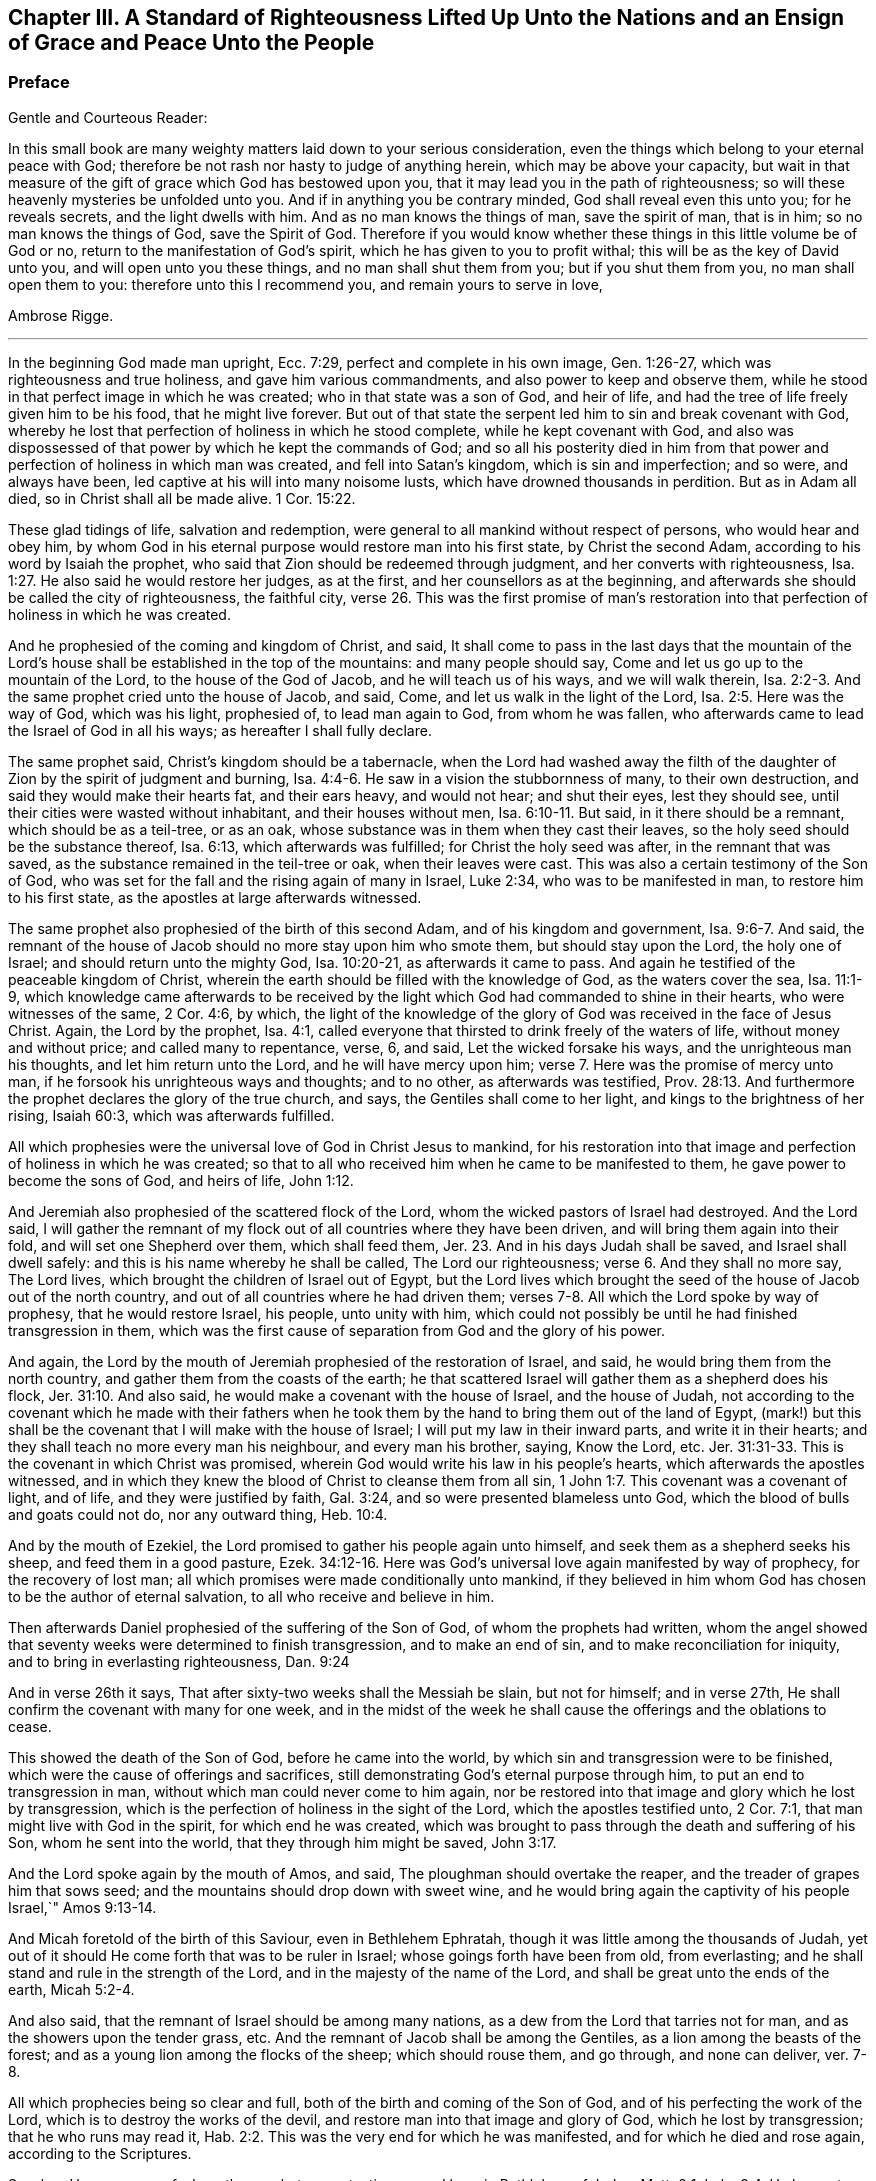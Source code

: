 [#a-standard, short="A Standard of Righteousness"]
== Chapter III. A Standard of Righteousness Lifted Up Unto the Nations and an Ensign of Grace and Peace Unto the People

[.blurb]
=== Preface

[.salutation]
Gentle and Courteous Reader:

In this small book are many weighty matters laid down to your serious consideration,
even the things which belong to your eternal peace with God;
therefore be not rash nor hasty to judge of anything herein,
which may be above your capacity,
but wait in that measure of the gift of grace which God has bestowed upon you,
that it may lead you in the path of righteousness;
so will these heavenly mysteries be unfolded unto you.
And if in anything you be contrary minded, God shall reveal even this unto you;
for he reveals secrets, and the light dwells with him.
And as no man knows the things of man, save the spirit of man, that is in him;
so no man knows the things of God, save the Spirit of God.
Therefore if you would know whether these things in this little volume be of God or no,
return to the manifestation of God`'s spirit, which he has given to you to profit withal;
this will be as the key of David unto you, and will open unto you these things,
and no man shall shut them from you; but if you shut them from you,
no man shall open them to you: therefore unto this I recommend you,
and remain yours to serve in love,

[.signed-section-signature]
Ambrose Rigge.

[.asterism]
'''

In the beginning God made man upright, Ecc. 7:29,
perfect and complete in his own image, Gen. 1:26-27,
which was righteousness and true holiness, and gave him various commandments,
and also power to keep and observe them,
while he stood in that perfect image in which he was created;
who in that state was a son of God, and heir of life,
and had the tree of life freely given him to be his food, that he might live forever.
But out of that state the serpent led him to sin and break covenant with God,
whereby he lost that perfection of holiness in which he stood complete,
while he kept covenant with God,
and also was dispossessed of that power by which he kept the commands of God;
and so all his posterity died in him from that power
and perfection of holiness in which man was created,
and fell into Satan`'s kingdom, which is sin and imperfection; and so were,
and always have been, led captive at his will into many noisome lusts,
which have drowned thousands in perdition.
But as in Adam all died, so in Christ shall all be made alive. 1 Cor. 15:22.

These glad tidings of life, salvation and redemption,
were general to all mankind without respect of persons, who would hear and obey him,
by whom God in his eternal purpose would restore man into his first state,
by Christ the second Adam, according to his word by Isaiah the prophet,
who said that Zion should be redeemed through judgment,
and her converts with righteousness, Isa. 1:27.
He also said he would restore her judges, as at the first,
and her counsellors as at the beginning,
and afterwards she should be called the city of righteousness, the faithful city, verse 26.
This was the first promise of man`'s restoration
into that perfection of holiness in which he was created.

And he prophesied of the coming and kingdom of Christ, and said,
It shall come to pass in the last days that the mountain of the
Lord`'s house shall be established in the top of the mountains:
and many people should say, Come and let us go up to the mountain of the Lord,
to the house of the God of Jacob, and he will teach us of his ways,
and we will walk therein, Isa. 2:2-3.
And the same prophet cried unto the house of Jacob, and said, Come,
and let us walk in the light of the Lord, Isa. 2:5. Here was the way of God,
which was his light, prophesied of, to lead man again to God, from whom he was fallen,
who afterwards came to lead the Israel of God in all his ways;
as hereafter I shall fully declare.

The same prophet said, Christ`'s kingdom should be a tabernacle,
when the Lord had washed away the filth of the daughter
of Zion by the spirit of judgment and burning, Isa. 4:4-6.
He saw in a vision the stubbornness of many, to their own destruction,
and said they would make their hearts fat, and their ears heavy, and would not hear;
and shut their eyes, lest they should see,
until their cities were wasted without inhabitant, and their houses without men, Isa. 6:10-11.
But said, in it there should be a remnant,
which should be as a teil-tree, or as an oak,
whose substance was in them when they cast their leaves,
so the holy seed should be the substance thereof, Isa. 6:13,
which afterwards was fulfilled; for Christ the holy seed was after,
in the remnant that was saved, as the substance remained in the teil-tree or oak,
when their leaves were cast.
This was also a certain testimony of the Son of God,
who was set for the fall and the rising again of many in Israel, Luke 2:34,
who was to be manifested in man, to restore him to his first state,
as the apostles at large afterwards witnessed.

The same prophet also prophesied of the birth of this second Adam,
and of his kingdom and government, Isa. 9:6-7. And said,
the remnant of the house of Jacob should no more stay upon him who smote them,
but should stay upon the Lord, the holy one of Israel;
and should return unto the mighty God, Isa. 10:20-21, as afterwards it came to pass.
And again he testified of the peaceable kingdom of Christ,
wherein the earth should be filled with the knowledge of God,
as the waters cover the sea, Isa. 11:1-9,
which knowledge came afterwards to be received by the light
which God had commanded to shine in their hearts,
who were witnesses of the same, 2 Cor. 4:6, by which,
the light of the knowledge of the glory of God was received in the face of Jesus Christ.
Again, the Lord by the prophet, Isa. 4:1,
called everyone that thirsted to drink freely of the waters of life,
without money and without price; and called many to repentance, verse, 6, and said,
Let the wicked forsake his ways, and the unrighteous man his thoughts,
and let him return unto the Lord, and he will have mercy upon him; verse 7.
Here was the promise of mercy unto man,
if he forsook his unrighteous ways and thoughts; and to no other,
as afterwards was testified, Prov. 28:13.
And furthermore the prophet declares the glory of the true church,
and says, the Gentiles shall come to her light,
and kings to the brightness of her rising, Isaiah 60:3, which was afterwards fulfilled.

All which prophesies were the universal love of God in Christ Jesus to mankind,
for his restoration into that image and perfection of holiness in which he was created;
so that to all who received him when he came to be manifested to them,
he gave power to become the sons of God, and heirs of life, John 1:12.

And Jeremiah also prophesied of the scattered flock of the Lord,
whom the wicked pastors of Israel had destroyed. And the Lord said,
I will gather the remnant of my flock out of all countries where they have been driven,
and will bring them again into their fold, and will set one Shepherd over them,
which shall feed them, Jer. 23.
And in his days Judah shall be saved,
and Israel shall dwell safely:
and this is his name whereby he shall be called, The Lord our righteousness; verse 6.
And they shall no more say, The Lord lives,
which brought the children of Israel out of Egypt,
but the Lord lives which brought the seed of the house of Jacob out of the north country,
and out of all countries where he had driven them;
verses 7-8. All which the Lord spoke by way of prophesy, that he would restore Israel,
his people, unto unity with him,
which could not possibly be until he had finished transgression in them,
which was the first cause of separation from God and the glory of his power.

And again, the Lord by the mouth of Jeremiah prophesied of the restoration of Israel,
and said, he would bring them from the north country,
and gather them from the coasts of the earth;
he that scattered Israel will gather them as a shepherd does his flock, Jer. 31:10.
And also said, he would make a covenant with the house of Israel,
and the house of Judah,
not according to the covenant which he made with their fathers when he
took them by the hand to bring them out of the land of Egypt,
(mark!) but this shall be the covenant that I will make with the house of Israel;
I will put my law in their inward parts, and write it in their hearts;
and they shall teach no more every man his neighbour, and every man his brother, saying,
Know the Lord, etc. Jer. 31:31-33.
This is the covenant in which Christ was promised,
wherein God would write his law in his people`'s hearts,
which afterwards the apostles witnessed,
and in which they knew the blood of Christ to cleanse them from all sin, 1 John 1:7.
This covenant was a covenant of light, and of life,
and they were justified by faith, Gal. 3:24,
and so were presented blameless unto God,
which the blood of bulls and goats could not do, nor any outward thing, Heb. 10:4.

And by the mouth of Ezekiel, the Lord promised to gather his people again unto himself,
and seek them as a shepherd seeks his sheep, and feed them in a good pasture, Ezek. 34:12-16.
Here was God`'s universal love again manifested by way of prophecy,
for the recovery of lost man; all which promises were made conditionally unto mankind,
if they believed in him whom God has chosen to be the author of eternal salvation,
to all who receive and believe in him.

Then afterwards Daniel prophesied of the suffering of the Son of God,
of whom the prophets had written,
whom the angel showed that seventy weeks were determined to finish transgression,
and to make an end of sin, and to make reconciliation for iniquity,
and to bring in everlasting righteousness, Dan. 9:24

And in verse 26th it says, That after sixty-two weeks shall the Messiah be slain,
but not for himself; and in verse 27th,
He shall confirm the covenant with many for one week,
and in the midst of the week he shall cause the offerings and the oblations to cease.

This showed the death of the Son of God, before he came into the world,
by which sin and transgression were to be finished,
which were the cause of offerings and sacrifices,
still demonstrating God`'s eternal purpose through him,
to put an end to transgression in man, without which man could never come to him again,
nor be restored into that image and glory which he lost by transgression,
which is the perfection of holiness in the sight of the Lord,
which the apostles testified unto, 2 Cor. 7:1,
that man might live with God in the spirit, for which end he was created,
which was brought to pass through the death and suffering of his Son,
whom he sent into the world, that they through him might be saved, John 3:17.

And the Lord spoke again by the mouth of Amos, and said,
The ploughman should overtake the reaper, and the treader of grapes him that sows seed;
and the mountains should drop down with sweet wine,
and he would bring again the captivity of his people Israel,`" Amos 9:13-14.

And Micah foretold of the birth of this Saviour, even in Bethlehem Ephratah,
though it was little among the thousands of Judah,
yet out of it should He come forth that was to be ruler in Israel;
whose goings forth have been from old, from everlasting;
and he shall stand and rule in the strength of the Lord,
and in the majesty of the name of the Lord,
and shall be great unto the ends of the earth, Micah 5:2-4.

And also said, that the remnant of Israel should be among many nations,
as a dew from the Lord that tarries not for man,
and as the showers upon the tender grass, etc.
And the remnant of Jacob shall be among the Gentiles,
as a lion among the beasts of the forest;
and as a young lion among the flocks of the sheep; which should rouse them,
and go through, and none can deliver, ver. 7-8.

All which prophecies being so clear and full,
both of the birth and coming of the Son of God,
and of his perfecting the work of the Lord, which is to destroy the works of the devil,
and restore man into that image and glory of God, which he lost by transgression;
that he who runs may read it, Hab. 2:2.
This was the very end for which he was manifested,
and for which he died and rose again, according to the Scriptures.

So when He was come of whom the prophets gave testimony, and born in Bethlehem of Judea,
Matt. 2:1; Luke 2:4, He began to do many mighty works and wonders,
in restoring the blind to sight, and the lame to walk, and the deaf to hear,
as it is written of him, Mark 7:37; whose work was always a work of perfection,
both in his restoration of body and soul, who saved to the uttermost,
all who came to God by him, Heb. 7:25, and made man every whit whole, John 7:23.
He did not leave his work imperfect, in or upon them who did believe in him;
for then he had done no more than did the old covenant,
which was annulled because of the weakness and unprofitableness thereof;
because it made not the comers thereunto perfect; for then it should have ceased,
Heb. 10:1-2, but he has obtained a more excellent ministry;
by how much also he is become a Mediator of a better covenant,
which was established upon better promises,
Heb.8:6. For if perfection had been by the Levitical priesthood,
under which the law was received,
what further need was there that another priesthood
should arise after the order of Melchizedek,
and not be called after the order of Aaron? Heb. 7:11.

The first priesthood, with all its offerings and sacrifices, evening and morning,
and with all its rites and ceremonies, could not make the comers thereunto perfect;
and the law, with all its works, could never justify any, nor make anything perfect, Heb. 7:19.
Therefore Moses did but obtain a servant`'s place,
yet being faithful therein, according to what God had manifested, Heb. 3:2,5,
he was called the friend of God, in doing whatsoever he commanded him,
and laid down his head in peace in the land of Moab;
according to the word of the Lord, Duet. 5:4-5.
Though that priesthood had not then appeared,
through which the perfection of holiness was afterwards witnessed,
nor power to become the sons of God--but only servants,
who doing what the Lord commanded them, it was well-pleasing to God,
and he blessed them in their generation.

God also blessed Abraham in his generation, because he obeyed his word and commandment,
and withheld not his only son, at the commandment of the Lord, Genesis 22:8-12.
He believed in God, and obeyed his word;
therefore he died in a good old age, an old man and full of years,
and was gathered unto his people, Gen. 25:8. And God said unto him,
because you have done this; and have not withheld your son, your only son; in blessing,
I will bless you, and in multiplying, I will multiply your seed;
and make it as the stars of heaven, and as the sand upon the seashore, etc., Gen. 22:16-17.

And David did that which was right in the eyes of the Lord,
and turned not aside from anything that he commanded him, all the days of his life;
save only in the matter of Uriah the Hittite, 1 Kings 15:5.
For this he suffered the severe judgment of the Lord,
so that he laid roaring all the day long, and watered his couch with his tears,
Ps. 22:1; Ps. 32:3. By this judgment he was redeemed again unto God,
and became a vessel of honour, to sound forth the praises of God, Ps. 93;
Ps. 101 and 103 and 104. After which he departed not from the law of God,
but continued in the same unto the end of his days.

Many others of the faithful servants of the Lord, who obeyed his word and commandments,
I might mention, both in the time of the law and the prophets, who kept the commandments,
laws, statutes and ordinances of God; in the keeping of which, he promised life unto man,
Lev. 8:5; Ezek. 20:11. These laws, statutes and judgments, were given to Israel;
but they despised them, and polluted his sabbaths;
therefore he poured forth his fury upon them in the wilderness to consume them, Ezek. 20:13.
And all that went on in breaking his laws and commandments,
he overthrew in the wilderness, and they never came into the promised land: 1 Cor. 10:5.

Now these things were examples to them that came after,
that they should not lust after evil things, as they also lusted; verse 6.

Neither to be idolaters, as were some of them, as it is written;
the people sat down to eat and drink, and rose up to play, Ex. 32:6.; 1 Cor. 10:7.
This was counted idolatry, the which many are found in at this day,
who cannot endure so to be called; though we know that no unclean person,
nor covetous man, who is an idolater, has any inheritance in the kingdom of Christ,
nor of God: Eph. 5:3-5.

And the apostle said, Let no man deceive you with vain words,
for because of these things comes the wrath of God upon the children of disobedience; verse 6.

Here follows some of Leonard Letchford`'s doctrines, by way of query,
lately published in two or three papers sent to me,
which I shall compare with the writings of the holy men of God,
which I have before asserted; who lived but in the days of the first covenant,
and the prophets; in which the law and commandments of God were given forth;
yet they were blessed in the keeping of them, as I have before shown.
Leonard Letchford has lately sought to persuade me, that it would be praise to God,
for me to say the commandments of God could not be done without sinning,
as he and his brethren have long believed, and caused many to believe,
to their own destruction.
Thus they have kept people in sin and transgression, and imperfection;
for which they have long pleaded,
and do yet plead for their disobedience to God`'s law and commandments,
from some failings of the servants of God before mentioned;
which were only written to warn all not to tempt the Lord; as some of them tempted him,
many of whom were destroyed in their rebellion and disobedience;
but they who were willing and obedient, came to eat the good of the land of promise.
And none of them did answer the Lord when he gave them his laws, statutes,
and ordinances, commandments and precepts, and say it cannot be done,
as Leonard Letchford of Hurst Pierpoint.

[.offset]
The paper is as follows, September 6, 1663.

[.embedded-content-document.paper]
--

Whether to do good, and not to commit sin,
be a perfection that any man dares challenge while he lives on earth,
or whether it be possible for any man so to keep God`'s commandments,
and to observe his righteous law, as to say any day I have not offended,
I have no need to say forgive me in anything wherein I have done amiss?
This was the question.

By which I have struck the devil dumb in the Quaker`'s Oracle at Horsham,
known to the world by the name of Ambrose Rigge; Lord open his lips,
that his mouth may show forth your praise, in saying plainly it cannot be done.

[.signed-section-signature]
L+++.+++ L.

--

Now Moses and Abraham, as I have before asserted,
to whom the law and commandments were given forth, did so keep them, and observe them,
that the breach of them was never charged to them,
but they were blessed in the keeping and doing of them.
David turned not aside from any of the commandments of God all his days,
save in the matter of Uriah; and many more,
who kept God`'s laws and commandments all the days of their lives,
and were blessed and their posterity after them, and praised God with an upright heart,
in their obedience to the law and commandments of God.
And none of them did ever say, Lord open my mouth,
that my lips may show forth your praise,
in saying plainly your commandments cannot be done, as Leonard Letchford does.
If they did, show when or where any such doctrine was preached by any,
either in the first covenant or the second,
or else let those faithful servants of God afore mentioned,
who kept God`'s law and commandments, and did live with God in them,
be witnesses against those who would have people believe it cannot be done.

[.numbered-group]
====

[.numbered]
1+++.+++ Christ says, after he had given forth many commandments unto the people;
He that breaks one of these least commandments, and shall teach men so,
he shall be called the least in the kingdom of heaven;
but whosoever shall do and teach them, shall be called great in the kingdom of heaven, Matt. 5:19.

[.numbered]
2+++.+++ Christ said to his disciples, If you love me, keep my commandments, John 14:15.

[.numbered]
3+++.+++ He that has my commandments, and keeps them, he it is that loves me;
and he that loves me, shall be loved of my Father, and I will love him,
and manifest myself to him, John 14:21.

[.numbered]
4+++.+++ A new commandment I give unto you, that you love one another, John 13:34.

[.numbered]
5+++.+++ If you keep my commandments, you shall abide in my love,
even as I have kept my Father`'s commandments, and abide in his love, John 15:10.

[.numbered]
6+++.+++ Verily, verily, I say unto you, If a man keep my sayings,
he shall never see death, John 8:51.

[.numbered]
7+++.+++ All which promises were made unto his disciples upon this condition,
that they kept his commandments, and not otherwise.

[.numbered]
8+++.+++ To which the disciples answered, not as Leonard Letchford does,
in saying it cannot be done, and count this praise to God: but they said,
Hereby we know that we know him, if we keep his commandments, 1 John 2:3.

[.numbered]
9+++.+++ Again they spoke in reproof of those who should say they knew God,
and kept not his commandments, and said, such were liars,
and the truth was not in them, 1 John 2:4.

[.numbered]
10+++.+++ Furthermore they testified, That whatsoever they asked, they received of him,
because they kept his commandments, 1 John 3:22.

[.numbered]
11+++.+++ He that keeps his commandments dwells in him, and he in him;
and hereby they knew that he did abide in them, by the Spirit which he gave them;
this was their proof of him in the days of old,
which is now so much condemned and cried against by Leonard Letchford,
and men of his coat, who says, none can exactly keep the commands of God, 1 John 3:24.

[.numbered]
12+++.+++ And by this they knew they loved the children of God, when they loved God,
and kept his commandments, 1 John 5:2.

[.numbered]
13+++.+++ Again they said, This is the love of God, that we keep his commandments,
and his commandments are not grievous, 1 John 5:3.

Harken, Leonard Letchford, Are not you of another mind, who would have people say,
It cannot be done?
May not all these rise up in judgment against you?

[.numbered]
14+++.+++ And this is the love of God, that we keep his commandments, 1 John 5:3.

====

All these gave testimony, how they kept his commandments,
through which their love was manifested to him, and for so doing,
had no cause to repent any day, nor to ask forgiveness of the Lord;
but yet Christ in their infancy taught them to say, Forgive us our trespasses,
as we forgive them that trespass against us, Matt. 6:12;
but this was before Christ was offered up,
who purged their consciences from dead works by the blood of his cross,
through the eternal Spirit, by which he cleansed them from all sin,
and sanctified them in body, soul, and spirit, which as they grew up unto God in stature,
they bear witness unto.

[.embedded-content-document.paper]
--

[.letter-heading]
Priest Letchford`'s Query.

Whether to do good, and not to commit sin,
be a perfection that any man dares challenge while he is upon the earth?

--

Which plainly demonstrates, that he is against doing good, and for committing of sin,
and denies perfection while people are upon the earth;
which is absolutely contrary to the doctrine of Christ and his apostles,
and makes the coming, suffering and blood of Christ of none effect.

[.numbered-group]
====

[.numbered]
1+++.+++ It is contrary to the doctrine of Christ, Matt. 5:48; who said to his disciples,
Be perfect, as your heavenly Father is perfect;
which is a perfection of holiness and freedom from sin;
for otherwise they could not be perfect, as their heavenly Father was perfect.

[.numbered]
2+++.+++ Christ said unto the young man who had kept the commandments from his youth,
If you will be perfect, sell what you have, and give to the poor,
and you shall have treasure in heaven, and come and follow me, Matt. 19:21.

[.numbered]
3+++.+++ It is contrary to Christ`'s prayer, John 17:23;
who desired that they whom God had given him might be one, as he and his Father was one:
He in them, and they in him, that they might be made perfect in one, etc.,
which could never be till sin and transgression was finished,
which was the first cause of separation.

[.numbered]
4+++.+++ To say that none can be perfect while he is upon the earth,
is contrary to Christ`'s words, who said,
Everyone that is perfect shall be as his Master, Luke 6:40,
which agrees with his words, Matt. 5:48.

[.numbered]
5+++.+++ It is contrary to the doctrine of Paul, who said,
We speak wisdom among them that are perfect, 1 Cor. 2:6.

[.numbered]
6+++.+++ It is contrary to the apostle`'s exhortation, 2 Cor. 13:11.

[.numbered]
7+++.+++ It is contrary to all the gifts that were given to the apostles,
which were for the perfecting of the saints for the work of the ministry,
for the edifying of the body of Christ, Till they all came into the unity of the faith,
and of the knowledge of the Son of God unto a perfect man,
unto the measure of the stature of the fullness of Christ, Eph. 4:11-13;
this was a large measure of perfection indeed, which they testified of,
which afterwards was fulfilled in them.

[.numbered]
8+++.+++To say that none can be perfect while he is upon earth,
makes Paul`'s words to the Philippians false;
who though he had not then attained to perfection, either were already perfect;
he did not say as Leonard Letchford does, that none could be perfect on earth, but said,
he followed after it, Phil. 3:12;
and pressed toward the mark for the prize of the high calling of God in Christ Jesus, verse 14.
Let us therefore as many as be perfect be thus minded;
and if in anything you be otherwise minded, God shall reveal this unto you, Phil. 3:15.
It seems some were ready to be of another mind then, as many are now,
unto whom this was not fully revealed; to whom Paul said, Whereunto we have attained,
let us walk by the same rule; let us mind the same thing, verse 16.
So that it is clearly manifest that there
were degrees of growth in the gift of God,
before they came to perfection,
for Paul was not perfect while he had a body of sin in him;
and the rest were not perfect as soon as they came to be convinced and believe;
but first witnessed a warfare against sin, and the power of it,
and afterwards came to be freed from sin, and have victory over it, Rom. 6:17-21;
1 John 5:4, and then grew up to perfect men in Christ,
to the measure of the stature of the fullness of Christ; and said,
by this was their love made perfect,
that they might have boldness in the day of judgment, because as he is,
so were they in this world, 1 John 4:17.

If Leonard Letchford had been among them then,
surely he would have cried out against them for so saying,
and his unbelieving heart would not have received this doctrine,
any more than he can now: for if Christ`'s work had effected no more,
but to leave his people still in their sins,
he had done no more than the old covenant did,
and his blood had been no more availing than the blood of bulls and goats,
which could not take away sin,
nor his offering of more force than the offerings of the old covenant,
which did not make the comers thereunto perfect, Heb. 10:1; and so were annulled,
because of the weakness and unprofitableness thereof, Heb. 7:18.
For the law made nothing perfect,
but the bringing in of a better hope did, verse 19;
(mark) the bringing in of a better hope did;
this better hope was Christ in them the hope of glory.
Col. 1:27; who when he was brought within the saints, made them perfect,
even as he was in this world.

[.numbered]
9+++.+++ This Christ in the saints the apostles preached, warning every man,
and teaching every man in all wisdom,
that they might present every man perfect in Christ Jesus, Col. 1:28.
This was the end of their preaching,
to present every man perfect in Christ: and if any man be in Christ,
he is a new creature, old things are past away, (mark that) old things past away,
which were sin and transgression, and all things are become new, 2 Cor. 5:17.
Here is the new man who is created in Christ Jesus to good works,
that he should walk in them, Eph. 2:10. Here are good works,
in which they were to walk who were new creatures, without which their faith was dead,
even as a body without a spirit, James 2:26.
I suppose this may stop Leonard Letchford`'s mouth from asking,
whether to do good,
and not to commit sin be a perfection that any man dares challenge while he is on earth, etc.
It seems he dares challenge committing of sin,
but not doing good while he is upon the earth;
and so when all that are in the graves shall hear the voice of the Son of God,
and shall come forth, they that have done good unto the resurrection of life;
he that has done evil and committed sin,
shall rise unto the resurrection of condemnation, John 5:28-29.

[.numbered]
10+++.+++ To say that nothing can be perfect upon the earth,
is against the apostle`'s fervent labour in prayers for the saints, which was,
that they might stand perfect and complete in all the will of God, Col. 4:12.

[.numbered]
11+++.+++ It is against the end for which the Scripture was given forth, which was,
that the man of God might be perfect, thoroughly furnished unto every good work, 2 Tim. 3:17.

[.numbered]
12+++.+++ It is contrary to the apostle`'s exhortation,
to say that none can be perfect on earth, who said, let us go on to perfection,
not laying again the foundation of repentance, etc. Heb. 6:1.
And these things we will do if God permit, verse 3.

[.numbered]
13+++.+++ It is contrary to the exhortation of James, who said,
let patience have its perfect work, that you may be perfect and entire, lacking nothing,
James 1:4; and said, if any man offend not in word, the same is a perfect man,
and able also to bridle the whole body, James 3:2.

[.numbered]
14+++.+++ It is contrary to Peter`'s prayer, who prayed, that the God of all grace,
who has called us unto his eternal glory by Christ Jesus, after you have suffered awhile,
make you perfect, etc. 1 Pet. 5:10.

[.numbered]
15+++.+++ To say that men must commit sin while they are upon the earth,
is contrary to the whole body of the Scripture,
and was never affirmed by any of the holy men of God,
but by such deceivers as Leonard Letchford has proved himself so to be,
by pleading the devil`'s cause so frequently,
which is to keep people in sin for term of life, which if he can by any means do,
he knows they must come to him at the last, because the Son of God has spoken it, Luke 8:27.

[.numbered]
16+++.+++ It is contrary to all these plain Scripture proofs, John 8:1,34 John 3:4,
1 John 3:8, He that commits sin is of the devil, etc.

[.numbered]
17+++.+++ To say that none can be perfect,
does make void the apostle`'s prayers for the Hebrews, when he parted from them;
who prayed, that the God of peace,
that brought again from the dead our Lord Jesus Christ, that great Shepherd of the sheep,
through the blood of the everlasting covenant,
make you perfect in every good work to do his will, Heb. 13:20-21.

[.numbered]
18+++.+++ To say that none can be perfect on earth, makes Paul a liar, who said to the Hebrews,
But you are come to Mount Zion, unto the city of the living God, the heavenly Jerusalem,
to the innumerable company of angels, Heb. 12:22.
To the general assembly and church
of the first-born which are written in heaven, and to God the Judge of all,
and to the spirits of just men made perfect, verse 23.

====

[.offset]
But it may be objected,
that there is not a just man upon earth that does good and sins not.

[.discourse-part]
_Answer:_
This was spoken before the coming of Christ, who came to destroy sin,
and finish transgression, as it is written, 1 John 3:8,
and to save his people from their sins, Matt. 1:21, not to be a Saviour in sin,
nor to save his people in their sins, but to save them from their sins,
and so from the punishment due thereunto.

[.discourse-part]
_Objection:_
But some in their blind ignorance will say, What benefit has man by Christ,
if he come to live without sin?

[.discourse-part]
_Answer:_ He has the benefit of the coming of Christ, of his death,
and of his resurrection, and of his blood which was shed for the remission of sins,
as it is written, Matt. 26:28. And he only can call Christ his redeemer,
who is redeemed from all iniquity. Tit. 2:14.

[.discourse-part]
_Objection:_ Again it is said, in many things we offend all, etc.

[.discourse-part]
_Answer:_ This was spoken to the brethren as a warning, not to go into the many things,
nor to be many masters; for then they should receive greater condemnation:
for in many things they offend all,
and so did Martha while she was cumbered about many things, as Christ told her, Luke 10:41.
So when they went into the many things and many masters,
as the world does now, they offended all;
but as they dwelt in the one thing which Christ spoke of, Luke 10:42,
they were kept out of the offences,
and kept a conscience void of offence towards God and all men. Acts 24:16.
1 Cor. 6:3. And Christ said, woe to the world because of offences:
for it must needs be that offences come; but woe unto that man by whom they come. Matt. 18:7.
Luke 17:1.

[.discourse-part]
_Objection:_ It is said also, if we say that we have no sin, we deceive ourselves,
and the Truth is not in us.

[.discourse-part]
_Answer:_ This was spoken by John before he came to the fullness of Christ,
though he was come to a measure of the stature of Christ,
which kept him from committing sin; for he said, he that commits sin is of the devil,
and has not seen God, neither known him, 1 John 3:8.
And whosoever is born of God does not commit sin,
for his seed remains in him; and he cannot sin, because he is born of God, 1 John 3:9.

John afterwards grew up to a perfect state, and said, Herein is our love made perfect,
that we may have boldness in the day of judgment; because as he is,
so are we in this world, 1 John 4:17. After this he said,
Whosoever transgresses and abides not in the doctrine of Christ, has not God;
but he that abides in the doctrine of Christ, has both the Father and the Son, 2 John 1:9.

And if any come unto you, and bring not this doctrine, receive him not into your house,
neither greet him: for he that greets him, is partaker of his evil deeds, verses 10-11.

Hear this Leonard Letchford, and all other of your belief!
John did witness a further state than committing of sin, or having it; but said,
whosoever transgresses, and abides not in the doctrine of Christ,
is not to be received into the house, lest they were partaker of his evil deeds.
Will not this doctrine shut you and all your brethren out of doors,
who are not in the doctrine of Christ, but pleading with all your might against it,
which is perfection, and keeping his commandments, as I have before shown?
This was his doctrine while he was on earth, which you are now so much opposers of,
and pleading for committing sin for term of life.

I shall not trouble the reader to reckon up the commandments and laws of Christ,
they are so generally known to all who do but read the Scriptures.

But I shall further lift up a standard of righteousness against this generation,
who daily break the commands of God, and would persuade others so to do,
as Leonard Letchford has done;
I shall here demonstrate how this strikes at the crown and dignity of Christ;
and then I shall leave it to the serious consideration of the honest-hearted,
whether this be a friend to Christ or an enemy to him.

[.numbered-group]
====

[.numbered]
1+++.+++ To say the things commanded by Christ cannot be done;
renders him unjust to command his servants to do that which he knows they cannot do.

[.numbered]
2+++.+++ This frustrates the end for which God manifested him,
which was to give power to as many as received him to become the sons of God.

[.numbered]
3+++.+++ This makes his commands of none effect; for if the things he commands cannot be done,
to what end were they given forth?

[.numbered]
4+++.+++ This doctrine renders him more unjust than the devil;
for he gives the power to his servants to do all
manner of iniquity which he commands them,
and they obey his commands daily.

[.numbered]
5+++.+++ This is the highest dishonour that the enemies of Christ can bring to his sovereignty.

[.numbered]
6+++.+++ This makes the second covenant inferior to the first,
which is damnable doctrine and heresy.

[.numbered]
7+++.+++ This makes him an insufficient Saviour, who was called Jesus,
because he saved his people from their sins,
which is the breach of God`'s law and commandments.

[.numbered]
8+++.+++ This makes the blood of the covenant of none effect,
which was shed to cleanse his people from all sin.

[.numbered]
9+++.+++ This renders him a hard master; (to say his commands cannot be done),
which none ever said of him, but the slothful servant who hid his talent in the earth.

[.numbered]
10+++.+++ To say his commands cannot be done, does make him a liar,
who commanded his servants to take his yoke upon them,
for his yoke is easy and his burden light.

[.numbered]
11+++.+++ This is an inlet for all the workers of iniquity,
to encourage them to break the commands of Christ,
and to keep them in unbelief all their days.

[.numbered]
12+++.+++ This makes the apostle`'s testimony false; who says, greater is he that is in us,
than he that is in the world: but this renders him inferior to the prince of the world,
if his commands cannot exactly be done without sinning;
for what is it that hinders any from keeping his commands, but the prince of this world,
by whose power all who break his law and commandments are led?

[.numbered]
13+++.+++ This makes John a liar, who said his commandments were not grievous but joyous.

[.numbered]
14+++.+++ To say the things commanded by Christ cannot be done without committing sin,
as Leonard Letchford would have others say,
does overthrow the foundation principles of the book of common prayer,
which enjoins every child to keep God`'s holy will and commandments,
and walk in the same all the days of his life?

[.numbered]
15+++.+++ This makes the godfathers and godmothers (as they are called) covenant-breakers;
whom Leonard Letchford and others of his profession have caused to promise
and vow that the child should keep God`'s holy will and commandments,
and walk in the same to his life`'s end.

====
